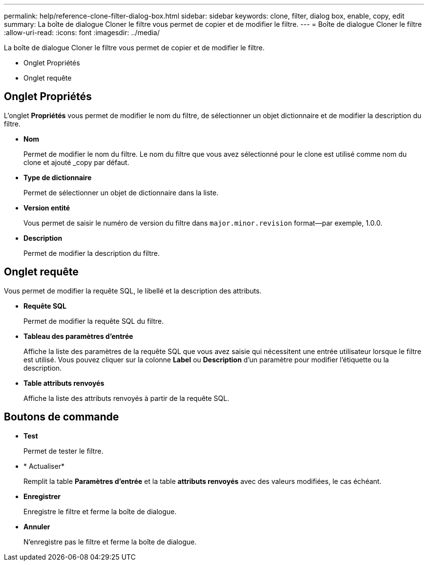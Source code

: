 ---
permalink: help/reference-clone-filter-dialog-box.html 
sidebar: sidebar 
keywords: clone, filter, dialog box, enable, copy, edit 
summary: La boîte de dialogue Cloner le filtre vous permet de copier et de modifier le filtre. 
---
= Boîte de dialogue Cloner le filtre
:allow-uri-read: 
:icons: font
:imagesdir: ../media/


[role="lead"]
La boîte de dialogue Cloner le filtre vous permet de copier et de modifier le filtre.

* Onglet Propriétés
* Onglet requête




== Onglet Propriétés

L'onglet *Propriétés* vous permet de modifier le nom du filtre, de sélectionner un objet dictionnaire et de modifier la description du filtre.

* *Nom*
+
Permet de modifier le nom du filtre. Le nom du filtre que vous avez sélectionné pour le clone est utilisé comme nom du clone et ajouté _copy par défaut.

* *Type de dictionnaire*
+
Permet de sélectionner un objet de dictionnaire dans la liste.

* *Version entité*
+
Vous permet de saisir le numéro de version du filtre dans `major.minor.revision` format--par exemple, 1.0.0.

* *Description*
+
Permet de modifier la description du filtre.





== Onglet requête

Vous permet de modifier la requête SQL, le libellé et la description des attributs.

* *Requête SQL*
+
Permet de modifier la requête SQL du filtre.

* *Tableau des paramètres d'entrée*
+
Affiche la liste des paramètres de la requête SQL que vous avez saisie qui nécessitent une entrée utilisateur lorsque le filtre est utilisé. Vous pouvez cliquer sur la colonne *Label* ou *Description* d’un paramètre pour modifier l’étiquette ou la description.

* *Table attributs renvoyés*
+
Affiche la liste des attributs renvoyés à partir de la requête SQL.





== Boutons de commande

* *Test*
+
Permet de tester le filtre.

* * Actualiser*
+
Remplit la table *Paramètres d'entrée* et la table *attributs renvoyés* avec des valeurs modifiées, le cas échéant.

* *Enregistrer*
+
Enregistre le filtre et ferme la boîte de dialogue.

* *Annuler*
+
N'enregistre pas le filtre et ferme la boîte de dialogue.


